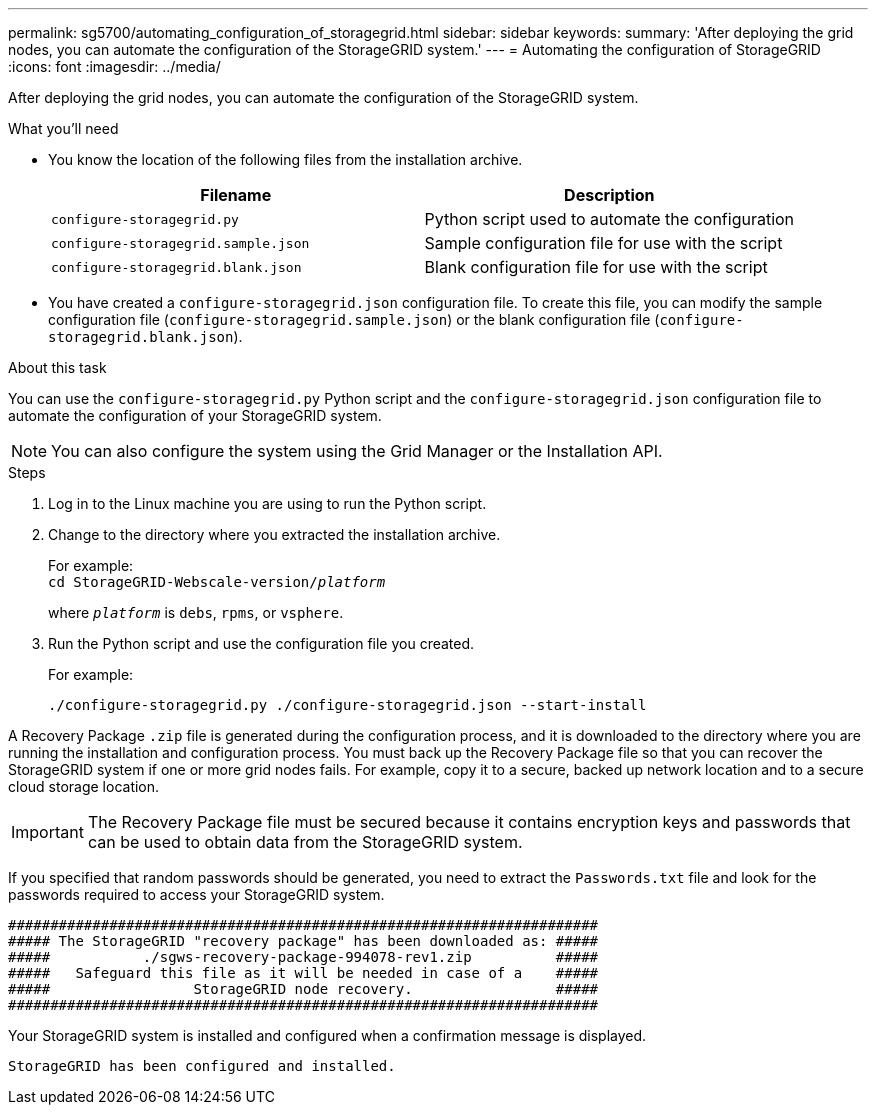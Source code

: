 ---
permalink: sg5700/automating_configuration_of_storagegrid.html
sidebar: sidebar
keywords:
summary: 'After deploying the grid nodes, you can automate the configuration of the StorageGRID system.'
---
= Automating the configuration of StorageGRID
:icons: font
:imagesdir: ../media/

[.lead]
After deploying the grid nodes, you can automate the configuration of the StorageGRID system.

.What you'll need

* You know the location of the following files from the installation archive.
+
[options="header"]
|===
| Filename| Description
a|
`configure-storagegrid.py`
a|
Python script used to automate the configuration
a|
`configure-storagegrid.sample.json`
a|
Sample configuration file for use with the script
a|
`configure-storagegrid.blank.json`
a|
Blank configuration file for use with the script
|===

* You have created a `configure-storagegrid.json` configuration file. To create this file, you can modify the sample configuration file (`configure-storagegrid.sample.json`) or the blank configuration file (`configure-storagegrid.blank.json`).

.About this task

You can use the `configure-storagegrid.py` Python script and the `configure-storagegrid.json` configuration file to automate the configuration of your StorageGRID system.

NOTE: You can also configure the system using the Grid Manager or the Installation API.

.Steps

. Log in to the Linux machine you are using to run the Python script.
. Change to the directory where you extracted the installation archive.
+
For example: +
`cd StorageGRID-Webscale-version/_platform_`
+
where `_platform_` is `debs`, `rpms`, or `vsphere`.

. Run the Python script and use the configuration file you created.
+
For example:
+
----
./configure-storagegrid.py ./configure-storagegrid.json --start-install
----

A Recovery Package `.zip` file is generated during the configuration process, and it is downloaded to the directory where you are running the installation and configuration process. You must back up the Recovery Package file so that you can recover the StorageGRID system if one or more grid nodes fails. For example, copy it to a secure, backed up network location and to a secure cloud storage location.

IMPORTANT: The Recovery Package file must be secured because it contains encryption keys and passwords that can be used to obtain data from the StorageGRID system.

If you specified that random passwords should be generated, you need to extract the `Passwords.txt` file and look for the passwords required to access your StorageGRID system.

----
######################################################################
##### The StorageGRID "recovery package" has been downloaded as: #####
#####           ./sgws-recovery-package-994078-rev1.zip          #####
#####   Safeguard this file as it will be needed in case of a    #####
#####                 StorageGRID node recovery.                 #####
######################################################################
----

Your StorageGRID system is installed and configured when a confirmation message is displayed.

----
StorageGRID has been configured and installed.
----
